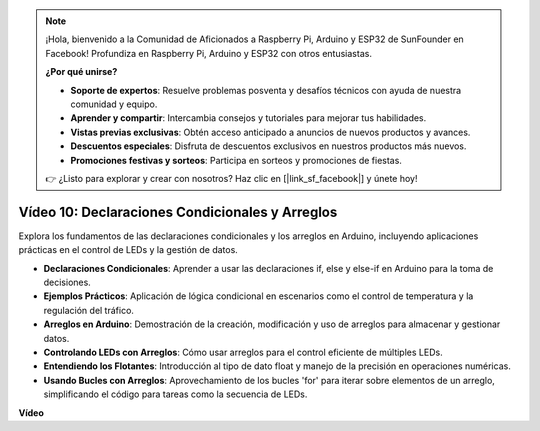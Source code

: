 .. note::

    ¡Hola, bienvenido a la Comunidad de Aficionados a Raspberry Pi, Arduino y ESP32 de SunFounder en Facebook! Profundiza en Raspberry Pi, Arduino y ESP32 con otros entusiastas.

    **¿Por qué unirse?**

    - **Soporte de expertos**: Resuelve problemas posventa y desafíos técnicos con ayuda de nuestra comunidad y equipo.
    - **Aprender y compartir**: Intercambia consejos y tutoriales para mejorar tus habilidades.
    - **Vistas previas exclusivas**: Obtén acceso anticipado a anuncios de nuevos productos y avances.
    - **Descuentos especiales**: Disfruta de descuentos exclusivos en nuestros productos más nuevos.
    - **Promociones festivas y sorteos**: Participa en sorteos y promociones de fiestas.

    👉 ¿Listo para explorar y crear con nosotros? Haz clic en [|link_sf_facebook|] y únete hoy!

Vídeo 10: Declaraciones Condicionales y Arreglos
==================================================

Explora los fundamentos de las declaraciones condicionales y los arreglos en Arduino, incluyendo aplicaciones prácticas en el control de LEDs y la gestión de datos.

* **Declaraciones Condicionales**: Aprender a usar las declaraciones if, else y else-if en Arduino para la toma de decisiones.
* **Ejemplos Prácticos**: Aplicación de lógica condicional en escenarios como el control de temperatura y la regulación del tráfico.
* **Arreglos en Arduino**: Demostración de la creación, modificación y uso de arreglos para almacenar y gestionar datos.
* **Controlando LEDs con Arreglos**: Cómo usar arreglos para el control eficiente de múltiples LEDs.
* **Entendiendo los Flotantes**: Introducción al tipo de dato float y manejo de la precisión en operaciones numéricas.
* **Usando Bucles con Arreglos**: Aprovechamiento de los bucles 'for' para iterar sobre elementos de un arreglo, simplificando el código para tareas como la secuencia de LEDs.

**Vídeo**

.. raw:: html

    <iframe width="600" height="400" src="https://www.youtube.com/embed/GbKZ9W-xyvE?si=-Y7UPWe7WDZlNWE6" title="YouTube video player" frameborder="0" allow="accelerometer; autoplay; clipboard-write; encrypted-media; gyroscope; picture-in-picture; web-share" allowfullscreen></iframe>

    <br/><br/>
